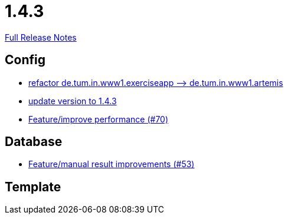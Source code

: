 // SPDX-FileCopyrightText: 2023 Artemis Changelog Contributors
//
// SPDX-License-Identifier: CC-BY-SA-4.0

= 1.4.3

link:https://github.com/ls1intum/Artemis/releases/tag/1.4.3[Full Release Notes]

== Config

* link:https://www.github.com/ls1intum/Artemis/commit/066839c49dc69abf11cb060828b5a7a0c29e46b7/[refactor de.tum.in.www1.exerciseapp —> de.tum.in.www1.artemis]
* link:https://www.github.com/ls1intum/Artemis/commit/b8e80f6d45602b9d491d94883980995e548034f4/[update version to 1.4.3]
* link:https://www.github.com/ls1intum/Artemis/commit/0441c753f0c23ad96fc31d75653cc1afff4dbb26/[Feature/improve performance (#70)]


== Database

* link:https://www.github.com/ls1intum/Artemis/commit/f0cad733d7c9466839f8f2e039ef012377e1c240/[Feature/manual result improvements (#53)]


== Template
